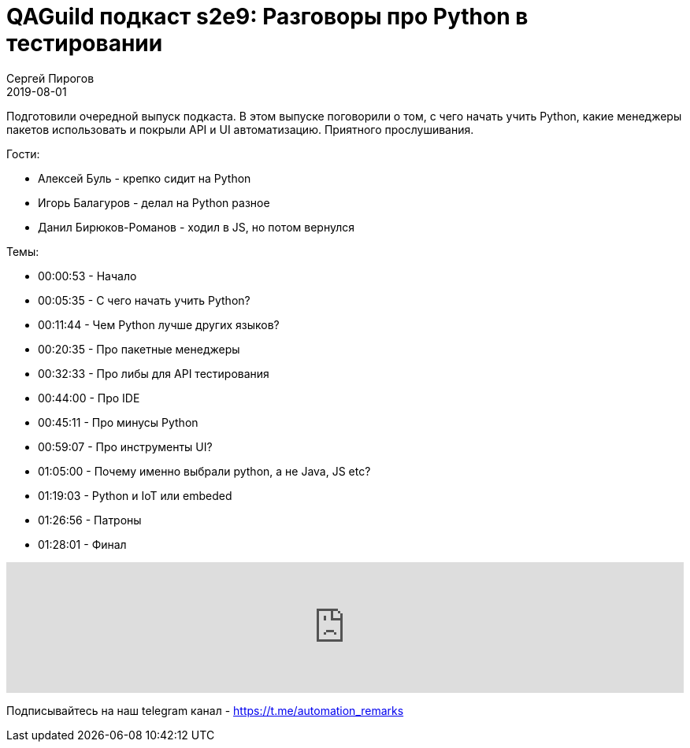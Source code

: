 = QAGuild подкаст s2e9: Разговоры про Python в тестировании
Сергей Пирогов
2019-08-01
:jbake-type: post
:jbake-tags: QAGuild, Podcast
:jbake-summary: Разговор про Python
:jbake-status: published

Подготовили очередной выпуск подкаста. В этом выпуске поговорили о том, с чего начать учить Python, какие менеджеры пакетов использовать и покрыли API и UI автоматизацию.
Приятного прослушивания.

Гости:

- Алексей Буль - крепко сидит на Python
- Игорь Балагуров - делал на Python разное
- Данил Бирюков-Романов - ходил в JS, но потом вернулся

Темы:

- 00:00:53 - Начало
- 00:05:35 - С чего начать учить Python?
- 00:11:44 - Чем Python лучше других языков?
- 00:20:35 - Про пакетные менеджеры
- 00:32:33 - Про либы для API тестирования
- 00:44:00 - Про IDE
- 00:45:11 - Про минусы Python
- 00:59:07 - Про инструменты UI?
- 01:05:00 - Почему именно выбрали python, а не Java, JS etc?
- 01:19:03 - Python и IoT или embeded
- 01:26:56 - Патроны
- 01:28:01 - Финал

++++
<iframe width="100%" height="166" scrolling="no" frameborder="no" allow="autoplay" src="https://w.soundcloud.com/player/?url=https%3A//api.soundcloud.com/tracks/659414393&color=%23ff5500&auto_play=false&hide_related=true&show_comments=true&show_user=true&show_reposts=false&show_teaser=true"></iframe>
++++

Подписывайтесь на наш telegram канал - https://t.me/automation_remarks